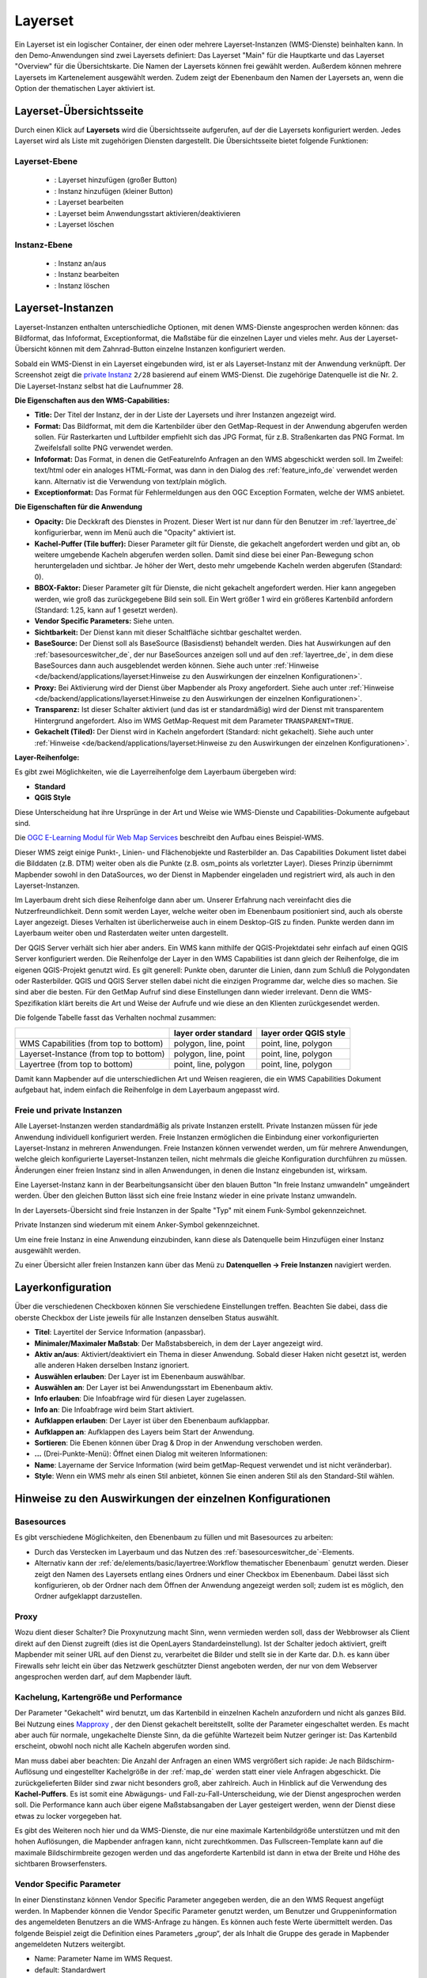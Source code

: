 .. _layerset_de:

Layerset
********

 .. |mapbender-button-add| image:: ../../../figures/mapbender_button_add.png

 .. |mapbender-button-checkbox| image:: ../../../figures/mapbender_button_checkbox.png

 .. |mapbender-button-edit| image:: ../../../figures/mapbender_button_edit.png

 .. |mapbender-button-delete| image:: ../../../figures/mapbender_button_delete.png

 .. |mapbender-button-publish| image:: ../../../figures/mapbender_button_publish.png

Ein Layerset ist ein logischer Container, der einen oder mehrere Layerset-Instanzen (WMS-Dienste) beinhalten kann.
In den Demo-Anwendungen sind zwei Layersets definiert: Das Layerset "Main" für die Hauptkarte und das Layerset "Overview" für die Übersichtskarte. Die Namen der Layersets können frei gewählt werden. Außerdem können mehrere Layersets im Kartenelement ausgewählt werden. Zudem zeigt der Ebenenbaum den Namen der Layersets an, wenn die Option der thematischen Layer aktiviert ist.

Layerset-Übersichtsseite
========================
Durch einen Klick auf **Layersets** wird die Übersichtsseite aufgerufen, auf der die Layersets konfiguriert werden. Jedes Layerset wird als Liste mit zugehörigen Diensten dargestellt. Die Übersichtsseite bietet folgende Funktionen:

Layerset-Ebene
--------------
 * |mapbender-button-add|: Layerset hinzufügen (großer Button)
 * |mapbender-button-add|: Instanz hinzufügen (kleiner Button)
 * |mapbender-button-edit|: Layerset bearbeiten
 * |mapbender-button-checkbox|: Layerset beim Anwendungsstart aktivieren/deaktivieren
 * |mapbender-button-delete|: Layerset löschen

Instanz-Ebene
-------------
 * |mapbender-button-publish|: Instanz an/aus
 * |mapbender-button-edit|: Instanz bearbeiten
 * |mapbender-button-delete|: Instanz löschen

.. image:: ../../../figures/de/layerset/mapbender_service_edit.png
     :width: 100%


Layerset-Instanzen
==================

Layerset-Instanzen enthalten unterschiedliche Optionen, mit denen WMS-Dienste angesprochen werden können: das Bildformat, das Infoformat, Exceptionformat, die Maßstäbe für die einzelnen Layer und vieles mehr. Aus der Layerset-Übersicht können mit dem Zahnrad-Button einzelne Instanzen konfiguriert werden.

.. image:: ../../../figures/de/layerset/mapbender_wms_application_settings.png

Sobald ein WMS-Dienst in ein Layerset eingebunden wird, ist er als Layerset-Instanz mit der Anwendung verknüpft.
Der Screenshot zeigt die `private Instanz <#freie-und-private-instanzen>`_ ``2/28`` basierend auf einem WMS-Dienst. Die zugehörige Datenquelle ist die Nr. 2. Die Layerset-Instanz selbst hat die Laufnummer 28.

**Die Eigenschaften aus den WMS-Capabilities:**

- **Title:** Der Titel der Instanz, der in der Liste der Layersets und ihrer Instanzen angezeigt wird.

- **Format:** Das Bildformat, mit dem die Kartenbilder über den GetMap-Request in der Anwendung abgerufen werden sollen. Für Rasterkarten und Luftbilder empfiehlt sich das JPG Format, für z.B. Straßenkarten das PNG Format. Im Zweifelsfall sollte PNG verwendet werden.

- **Infoformat:** Das Format, in denen die GetFeatureInfo Anfragen an den WMS abgeschickt werden soll. Im Zweifel: text/html oder ein analoges HTML-Format, was dann in den Dialog des :ref:`feature_info_de` verwendet werden kann. Alternativ ist die Verwendung von text/plain möglich.

- **Exceptionformat:** Das Format für Fehlermeldungen aus den OGC Exception Formaten, welche der WMS anbietet.

**Die Eigenschaften für die Anwendung**

- **Opacity:** Die Deckkraft des Dienstes in Prozent. Dieser Wert ist nur dann für den Benutzer im :ref:`layertree_de` konfigurierbar, wenn im Menü auch die "Opacity" aktiviert ist.

- **Kachel-Puffer (Tile buffer):** Dieser Parameter gilt für Dienste, die gekachelt angefordert werden und gibt an, ob weitere umgebende Kacheln abgerufen werden sollen. Damit sind diese bei einer Pan-Bewegung schon heruntergeladen und sichtbar. Je höher der Wert, desto mehr umgebende Kacheln werden abgerufen (Standard: 0).

- **BBOX-Faktor:** Dieser Parameter gilt für Dienste, die nicht gekachelt angefordert werden. Hier kann angegeben werden, wie groß das zurückgegebene Bild sein soll. Ein Wert größer 1 wird ein größeres Kartenbild anfordern (Standard: 1.25, kann auf 1 gesetzt werden).

- **Vendor Specific Parameters:** Siehe unten.

- **Sichtbarkeit:** Der Dienst kann mit dieser Schaltfläche sichtbar geschaltet werden.

- **BaseSource:** Der Dienst soll als BaseSource (Basisdienst) behandelt werden. Dies hat Auswirkungen auf den :ref:`basesourceswitcher_de`, der nur BaseSources anzeigen soll und auf den :ref:`layertree_de`, in dem diese BaseSources dann auch ausgeblendet werden können. Siehe auch unter :ref:`Hinweise <de/backend/applications/layerset:Hinweise zu den Auswirkungen der einzelnen Konfigurationen>`.

- **Proxy:** Bei Aktivierung wird der Dienst über Mapbender als Proxy angefordert. Siehe auch unter :ref:`Hinweise <de/backend/applications/layerset:Hinweise zu den Auswirkungen der einzelnen Konfigurationen>`.

- **Transparenz:** Ist dieser Schalter aktiviert (und das ist er standardmäßig) wird der Dienst mit transparentem Hintergrund angefordert. Also im WMS GetMap-Request mit dem Parameter ``TRANSPARENT=TRUE``.

- **Gekachelt (Tiled):** Der Dienst wird in Kacheln angefordert (Standard: nicht gekachelt). Siehe auch unter :ref:`Hinweise <de/backend/applications/layerset:Hinweise zu den Auswirkungen der einzelnen Konfigurationen>`.


**Layer-Reihenfolge:**

Es gibt zwei Möglichkeiten, wie die Layerreihenfolge dem Layerbaum übergeben wird:

- **Standard**
- **QGIS Style**

Diese Unterscheidung hat ihre Ursprünge in der Art und Weise wie WMS-Dienste und Capabilities-Dokumente aufgebaut sind.

Die `OGC E-Learning Modul für Web Map Services <https://opengeospatial.github.io/e-learning/wms/text/basic-main.html#introduction>`_ beschreibt den Aufbau eines Beispiel-WMS.

Dieser WMS zeigt einige Punkt-, Linien- und Flächenobjekte und Rasterbilder an. Das Capabilities Dokument listet dabei die Bilddaten (z.B. DTM) weiter oben als die Punkte (z.B. osm_points als vorletzter Layer). Dieses Prinzip übernimmt Mapbender sowohl in den DataSources, wo der Dienst in Mapbender eingeladen und registriert wird, als auch in den Layerset-Instanzen.

Im Layerbaum dreht sich diese Reihenfolge dann aber um. Unserer Erfahrung nach vereinfacht dies die Nutzerfreundlichkeit. Denn somit werden Layer, welche weiter oben im Ebenenbaum positioniert sind, auch als oberste Layer angezeigt. Dieses Verhalten ist überlicherweise auch in einem Desktop-GIS zu finden. Punkte werden dann im Layerbaum weiter oben und Rasterdaten weiter unten dargestellt.

Der QGIS Server verhält sich hier aber anders. Ein WMS kann mithilfe der QGIS-Projektdatei sehr einfach auf einen QGIS Server konfiguriert werden. Die Reihenfolge der Layer in den WMS Capabilities ist dann gleich der Reihenfolge, die im eigenen QGIS-Projekt genutzt wird. Es gilt generell: Punkte oben, darunter die Linien, dann zum Schluß die Polygondaten oder Rasterbilder. QGIS und QGIS Server stellen dabei nicht die einzigen Programme dar, welche dies so machen. Sie sind aber die besten. Für den GetMap Aufruf sind diese Einstellungen dann wieder irrelevant. Denn die WMS-Spezifikation klärt bereits die Art und Weise der Aufrufe und wie diese an den Klienten zurückgesendet werden.

Die folgende Tabelle fasst das Verhalten nochmal zusammen:

+----------------------------------------+----------------------+------------------------+
|                                        | layer order standard | layer order QGIS style |
+========================================+======================+========================+
| WMS Capabilities (from top to bottom)  | polygon, line, point | point, line, polygon   |
+----------------------------------------+----------------------+------------------------+
| Layerset-Instance (from top to bottom) | polygon, line, point | point, line, polygon   |
+----------------------------------------+----------------------+------------------------+
| Layertree  (from top to bottom)        | point, line, polygon | point, line, polygon   |
+----------------------------------------+----------------------+------------------------+

Damit kann Mapbender auf die unterschiedlichen Art und Weisen reagieren, die ein WMS Capabilities Dokument aufgebaut hat, indem einfach die Reihenfolge in dem Layerbaum angepasst wird.


Freie und private Instanzen
---------------------------

Alle Layerset-Instanzen werden standardmäßig als private Instanzen erstellt. Private Instanzen müssen für jede Anwendung individuell konfiguriert werden. Freie Instanzen ermöglichen die Einbindung einer vorkonfigurierten Layerset-Instanz in mehreren Anwendungen. Freie Instanzen können verwendet werden, um für mehrere Anwendungen, welche gleich konfigurierte Layerset-Instanzen teilen, nicht mehrmals die gleiche Konfiguration durchführen zu müssen. Änderungen einer freien Instanz sind in allen Anwendungen, in denen die Instanz eingebunden ist, wirksam.

Eine Layerset-Instanz kann in der Bearbeitungsansicht über den blauen Button "In freie Instanz umwandeln" umgeändert werden. Über den gleichen Button lässt sich eine freie Instanz wieder in eine private Instanz umwandeln.

.. image:: ../../../figures/de/layerset/convert_to_shared_instance.png

In der Layersets-Übersicht sind freie Instanzen in der Spalte "Typ" mit einem Funk-Symbol gekennzeichnet.

.. image:: ../../../figures/de/layerset/convert_to_bound_instance.png

Private Instanzen sind wiederum mit einem Anker-Symbol gekennzeichnet.

.. image:: ../../../figures/de/layerset/instances_labels.png

Um eine freie Instanz in eine Anwendung einzubinden, kann diese als Datenquelle beim Hinzufügen einer Instanz ausgewählt werden.

.. image:: ../../../figures/de/layerset/incorporate_shared_instance.png

Zu einer Übersicht aller freien Instanzen kann über das Menü zu **Datenquellen -> Freie Instanzen** navigiert werden.

.. image:: ../../../figures/de/layerset/shared_instances_overview.png


Layerkonfiguration
==================

Über die verschiedenen Checkboxen können Sie verschiedene Einstellungen treffen. Beachten Sie dabei, dass die oberste Checkbox der Liste jeweils für alle Instanzen denselben Status auswählt.

.. image:: ../../../figures/de/layerset/layerset_instance.png

* **Titel**: Layertitel der Service Information (anpassbar).
* **Minimaler/Maximaler Maßstab**: Der Maßstabsbereich, in dem der Layer angezeigt wird.
* **Aktiv an/aus**: Aktiviert/deaktiviert ein Thema in dieser Anwendung. Sobald dieser Haken nicht gesetzt ist, werden alle anderen Haken derselben Instanz ignoriert.
* **Auswählen erlauben**: Der Layer ist im Ebenenbaum auswählbar.
* **Auswählen an**: Der Layer ist bei Anwendungsstart im Ebenenbaum aktiv.
* **Info erlauben**: Die Infoabfrage wird für diesen Layer zugelassen.
* **Info an**: Die Infoabfrage wird beim Start aktiviert.
* **Aufklappen erlauben**: Der Layer ist über den Ebenenbaum aufklappbar.
* **Aufklappen an**: Aufklappen des Layers beim Start der Anwendung.
* **Sortieren**: Die Ebenen können über Drag & Drop in der Anwendung verschoben werden.

* **...** (Drei-Punkte-Menü): Öffnet einen Dialog mit weiteren Informationen:
* **Name**: Layername der Service Information (wird beim getMap-Request verwendet und ist nicht veränderbar).
* **Style**: Wenn ein WMS mehr als einen Stil anbietet, können Sie einen anderen Stil als den Standard-Stil wählen.


Hinweise zu den Auswirkungen der einzelnen Konfigurationen
==========================================================

Basesources
-----------

Es gibt verschiedene Möglichkeiten, den Ebenenbaum zu füllen und mit Basesources zu arbeiten:

- Durch das Verstecken im Layerbaum und das Nutzen des :ref:`basesourceswitcher_de`-Elements.
- Alternativ kann der :ref:`de/elements/basic/layertree:Workflow thematischer Ebenenbaum` genutzt werden. Dieser zeigt den Namen des Layersets entlang eines Ordners und einer Checkbox im Ebenenbaum. Dabei lässt sich konfigurieren, ob der Ordner nach dem Öffnen der Anwendung angezeigt werden soll; zudem ist es möglich, den Ordner aufgeklappt darzustellen.



Proxy
-----

Wozu dient dieser Schalter? Die Proxynutzung macht Sinn, wenn vermieden werden soll, dass der Webbrowser als Client direkt auf den Dienst zugreift (dies ist die OpenLayers Standardeinstellung). Ist der Schalter jedoch aktiviert, greift Mapbender mit seiner URL auf den Dienst zu, verarbeitet die Bilder und stellt sie in der Karte dar. D.h. es kann über Firewalls sehr leicht ein über das Netzwerk geschützter Dienst angeboten werden, der nur von dem Webserver angesprochen werden darf, auf dem Mapbender läuft.


Kachelung, Kartengröße und Performance
--------------------------------------

Der Parameter "Gekachelt" wird benutzt, um das Kartenbild in einzelnen Kacheln anzufordern und nicht als ganzes Bild. Bei Nutzung eines `Mapproxy <https://mapproxy.de/>`_ , der den Dienst gekachelt bereitstellt, sollte der Parameter eingeschaltet werden. Es macht aber auch für normale, ungekachelte Dienste Sinn, da die gefühlte Wartezeit beim Nutzer geringer ist: Das Kartenbild erscheint, obwohl noch nicht alle Kacheln abgerufen worden sind.

Man muss dabei aber beachten: Die Anzahl der Anfragen an einen WMS vergrößert sich rapide: Je nach Bildschirm-Auflösung und eingestellter Kachelgröße in der :ref:`map_de` werden statt einer viele Anfragen abgeschickt. Die zurückgelieferten Bilder sind zwar nicht besonders groß, aber zahlreich. Auch in Hinblick auf die Verwendung des **Kachel-Puffers**. Es ist somit eine Abwägungs- und Fall-zu-Fall-Unterscheidung, wie der Dienst angesprochen werden soll. Die Performance kann auch über eigene Maßstabsangaben der Layer gesteigert werden, wenn der Dienst diese etwas zu locker vorgegeben hat.

Es gibt des Weiteren noch hier und da WMS-Dienste, die nur eine maximale Kartenbildgröße unterstützen und mit den hohen Auflösungen, die Mapbender anfragen kann, nicht zurechtkommen. Das Fullscreen-Template kann auf die maximale Bildschirmbreite gezogen werden und das angeforderte Kartenbild ist dann in etwa der Breite und Höhe des sichtbaren Browserfensters.


Vendor Specific Parameter
-------------------------

In einer Dienstinstanz können Vendor Specific Parameter angegeben werden, die an den WMS Request angefügt werden.
In Mapbender können die Vendor Specific Parameter genutzt werden, um Benutzer und Gruppeninformation des angemeldeten Benutzers an die WMS-Anfrage zu hängen. Es können auch feste Werte übermittelt werden.
Das folgende Beispiel zeigt die Definition eines Parameters „group“, der als Inhalt die Gruppe des gerade in Mapbender angemeldeten Nutzers weitergibt.

.. image:: ../../../figures/de/layerset/mapbender_vendor_specific_parameter.png

* Name: Parameter Name im WMS Request.
* default: Standardwert
* Vstype: Mapbender-spezifische Variablen: Gruppe (groups), User (users), Simple.
* Hidden: Wenn dieser Wert gesetzt wird, werden die Anfragen serverseitig versendet, sodass die Parameter nicht direkt sichtbar sind.

Momentan eignet sich das Element, um den Dienst nur an bestimmte Benutzer und Gruppen weiterzugeben. Dies geschieht z.B. für Benutzer über die ``$id$`` und für Gruppen über den Parameter ``$groups$``.


Weitere Informationen
---------------------


* Information zur Benutzung von Layersets finden Sie auch im Schnellstart-Kapitel :ref:`de/quickstart:4. Datenquellen (Sources) verwenden`.

* Tipps, wie sich das Kacheln von WMS begrenzen lässt, finden Sie unter :ref:`de/faq:performance`.

* Die Bedeutung der Layersets für die Anzeige im Ebenenbaum ist im Abschnitt zu den Thematischen Layern wird im :ref:`de/elements/basic/layertree:Workflow thematischer Ebenenbaum` beschrieben.

* Einzelne Layersets können in den Einstellungen zur :ref:`map_de` für die jeweilige Anwendung an- bzw. abgeschaltet werden.

* Ebenso können bei der Anzeige thematischer Layer die Layersets in der Layerset-Konfiguration per Checkbox bei Anwendungsstart (de-)aktiviert werden.
